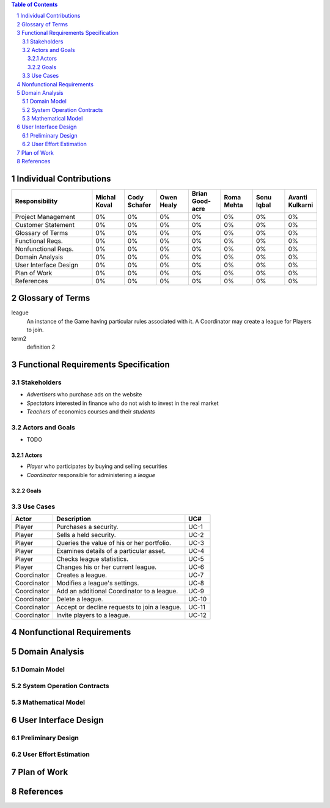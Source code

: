 .. raw:: latex

	\begin{titlepage}
	\centering
	\singlespacing

	\vspace*{2in}

	\begin{center}
		\Huge Pitfail Report 1 \\
		\Large An Online Financial Engineering Game
	\end{center}

	\vspace*{2in}

	\large
	September 30, 2011 \\

	\vspace*{0.5in}

	Software Engineering I, Group 3 \\
	\href{https://github.com/pitfail/pitfail-reports/wiki}{https://github.com/pitfail/pitfail-reports/wiki} \\

	\vspace*{0.5in}

	Michael Koval, Cody Schafer, \\
	Owen Healy, Brian Goodacre \\
	Roma Mehta, Sonu Iqbal \\
	Avanti Kulkarni \\
	\end{titlepage}

.. sectnum::

.. contents:: Table of Contents

.. raw:: latex

	\pagebreak

Individual Contributions
========================
.. raw:: latex

	\begin{center}
	\small

.. csv-table::
	:header: "Responsibility", "Michal Koval", "Cody Schafer", "Owen Healy", "Brian Good-acre", "Roma Mehta", "Sonu Iqbal", "Avanti Kulkarni"
	:widths: 15, 6, 6, 6, 6, 6, 6, 6

	Project Management,    0%, 0%, 0%, 0%, 0%, 0%, 0%
	Customer Statement,    0%, 0%, 0%, 0%, 0%, 0%, 0%
	Glossary of Terms,     0%, 0%, 0%, 0%, 0%, 0%, 0%
	Functional Reqs.,      0%, 0%, 0%, 0%, 0%, 0%, 0%
	Nonfunctional Reqs.,   0%, 0%, 0%, 0%, 0%, 0%, 0%
	Domain Analysis,       0%, 0%, 0%, 0%, 0%, 0%, 0%
	User Interface Design, 0%, 0%, 0%, 0%, 0%, 0%, 0%
	Plan of Work,          0%, 0%, 0%, 0%, 0%, 0%, 0%
	References,            0%, 0%, 0%, 0%, 0%, 0%, 0%

.. raw:: latex

	\end{center}

Glossary of Terms
=================
league
  An instance of the Game having particular rules associated with it. A
  Coordinator may create a league for Players to join.

term2
  definition 2

Functional Requirements Specification
=====================================

Stakeholders
------------
- *Advertisers* who purchase ads on the website
- *Spectators* interested in finance who do not wish to invest in the real market
- *Teachers* of economics courses and their *students*

Actors and Goals
----------------
- TODO

Actors
~~~~~~
- *Player* who participates by buying and selling securities
- *Coordinator* responsible for administering a *league*

Goals
~~~~~

Use Cases
---------

===========  ===================================================  =======
Actor            Description                                        UC#
===========  ===================================================  =======
Player       Purchases a security.                                 UC-1
Player       Sells a held security.                                UC-2
Player       Queries the value of his or her portfolio.            UC-3
Player       Examines details of a particular asset.               UC-4
Player       Checks league statistics.                             UC-5
Player       Changes his or her current league.                    UC-6
Coordinator  Creates a league.                                     UC-7
Coordinator  Modifies a league's settings.                         UC-8
Coordinator  Add an additional Coordinator to a league.            UC-9
Coordinator  Delete a league.                                      UC-10
Coordinator  Accept or decline requests to join a league.          UC-11
Coordinator  Invite players to a league.                           UC-12
===========  ===================================================  =======

Nonfunctional Requirements
==========================

Domain Analysis
===============

Domain Model
------------

System Operation Contracts
--------------------------

Mathematical Model
------------------

User Interface Design
=====================

Preliminary Design
------------------

User Effort Estimation
----------------------

Plan of Work
============

References
==========

